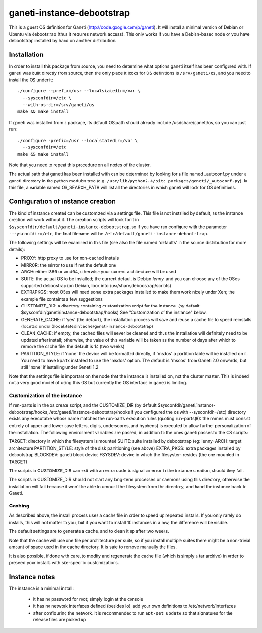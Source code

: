 ganeti-instance-debootstrap
===========================

This is a guest OS definition for Ganeti (http://code.google.com/p/ganeti).
It will install a minimal version of Debian or Ubuntu via debootstrap (thus it
requires network access). This only works if you have a Debian-based node or
you have debootstrap installed by hand on another distribution.

Installation
------------

In order to install this package from source, you need to determine what
options ganeti itself has been configured with. If ganeti was built
directly from source, then the only place it looks for OS definitions is
``/srv/ganeti/os``, and you need to install the OS under it::

  ./configure --prefix=/usr --localstatedir=/var \
    --sysconfdir=/etc \
    --with-os-dir=/srv/ganeti/os
  make && make install

If ganeti was installed from a package, its default OS path should
already include /usr/share/ganeti/os, so you can just run::

  ./configure -prefix=/usr --localstatedir=/var \
    --sysconfdir=/etc
  make && make install

Note that you need to repeat this procedure on all nodes of the cluster.

The actual path that ganeti has been installed with can be determined by
looking for a file named _autoconf.py under a ganeti directory in the
python modules tree (e.g.
``/usr/lib/python2.4/site-packages/ganeti/_autoconf.py``). In this file,
a variable named OS_SEARCH_PATH will list all the directories in which
ganeti will look for OS definitions.

Configuration of instance creation
----------------------------------

The kind of instance created can be customized via a settings file. This
file is not installed by default, as the instance creation will work
without it. The creation scripts will look for it in
``$sysconfdir/default/ganeti-instance-debootstrap``, so if you have run
configure with the parameter ``--sysconfdir=/etc``, the final filename
will be ``/etc/default/ganeti-instance-debootstrap``.

The following settings will be examined in this file (see also the file
named 'defaults' in the source distribution for more details):

- PROXY: http proxy to use for non-cached installs
- MIRROR: the mirror to use if not the default one
- ARCH: either i386 or amd64, otherwise your current architecture will
  be used
- SUITE: the actual OS to be installed; the current default is Debian
  *lenny*, and you can choose any of the OSes supported deboostrap (on
  Debian, look into /usr/share/deboostrap/scripts)
- EXTRAPKGS: most OSes will need some extra packages installed to make
  them work nicely under Xen; the example file containts a few
  suggestions
- CUSTOMIZE_DIR: a directory containing customization script for the
  instance.  (by default $sysconfdir/ganeti/instance-debootstrap/hooks)
  See "Customization of the instance" below.
- GENERATE_CACHE: if 'yes' (the default), the installation process will
  save and reuse a cache file to speed reinstalls (located under
  $localstatedir/cache/ganeti-instance-debootstrap)
- CLEAN_CACHE: if empty, the cached files will never be cleaned and thus
  the installation will definitely need to be updated after install;
  otherwise, the value of this variable will be taken as the number of
  days after which to remove the cache file; the default is 14 (two
  weeks)
- PARTITION_STYLE: if 'none' the device will be formatted directly, if 'msdos'
  a partition table will be installed on it. You need to have kpartx installed
  to use the 'msdos' option. The default is 'msdos' from Ganeti 2.0 onwards,
  but still 'none' if installing under Ganeti 1.2

Note that the settings file is important on the node that the instance
is installed on, not the cluster master. This is indeed not a very good
model of using this OS but currently the OS interface in ganeti is
limiting.

Customization of the instance
~~~~~~~~~~~~~~~~~~~~~~~~~~~~~

If run-parts is in the os create script, and the CUSTOMIZE_DIR (by
default $sysconfdir/ganeti/instance-debootstrap/hooks,
/etc/ganeti/instance-debootstrap/hooks if you configured the os with
--sysconfdir=/etc) directory exists any executable whose name matches
the run-parts execution rules (quoting run-parts(8): the names must
consist entirely of upper and lower case letters, digits, underscores,
and hyphens) is executed to allow further personalization of the
installation. The following environment variables are passed, in
addition to the ones ganeti passes to the OS scripts:

TARGET: directory in which the filesystem is mounted
SUITE: suite installed by debootstrap (eg: lenny)
ARCH: target architecture
PARTITION_STYLE: style of the disk partitioning (see above)
EXTRA_PKGS: extra packages installed by debootstrap
BLOCKDEV: ganeti block device
FSYSDEV: device in which the filesystem resides (the one mounted in TARGET)

The scripts in CUSTOMIZE_DIR can exit with an error code to signal an error in
the instance creation, should they fail.

The scripts in CUSTOMIZE_DIR should not start any long-term processes or
daemons using this directory, otherwise the installation will fail because it
won't be able to umount the filesystem from the directory, and hand the
instance back to Ganeti.


Caching
~~~~~~~

As described above, the install process uses a cache file in order to
speed up repeated installs. If you only rarely do installs, this will
not matter to you, but if you want to install 10 instances in a row, the
difference will be visible.

The default settings are to generate a cache, and to clean it up after
two weeks.

Note that the cache will use one file per architecture per suite, so if
you install multiple suites there might be a non-trivial amount of space
used in the cache directory. It is safe to remove manually the files.

It is also possible, if done with care, to modify and regenerate the
cache file (which is simply a tar archive) in order to preseed your
installs with site-specific customizations.

Instance notes
--------------

The instance is a minimal install:

 - it has no password for root; simply login at the console
 - it has no network interfaces defined (besides lo); add your own
   definitions to /etc/network/interfaces
 - after configuring the network, it is recommended to run ``apt-get
   update`` so that signatures for the release files are picked up

.. vim: set textwidth=72 :
.. Local Variables:
.. mode: rst
.. fill-column: 72
.. End:
